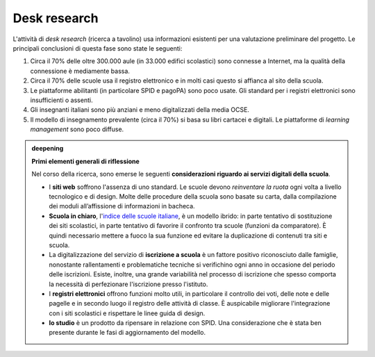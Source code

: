 .. _desk-research:

Desk research
=============

L'attività di *desk research* (ricerca a tavolino) usa informazioni
esistenti per una valutazione preliminare del progetto. Le principali
conclusioni di questa fase sono state le seguenti:

1. Circa il 70% delle oltre 300.000 aule (in 33.000 edifici scolastici)
   sono connesse a Internet, ma la qualità della connessione è
   mediamente bassa.

2. Circa il 70% delle scuole usa il registro elettronico e in molti casi
   questo si affianca al sito della scuola.

3. Le piattaforme abilitanti (in particolare SPID e pagoPA) sono poco
   usate. Gli standard per i registri elettronici sono insufficienti o
   assenti.

4. Gli insegnanti italiani sono più anziani e meno digitalizzati della
   media OCSE.

5. Il modello di insegnamento prevalente (circa il 70%) si basa su libri
   cartacei e digitali. Le piattaforme di *learning management* sono
   poco diffuse.

.. admonition:: deepening
   :class: admonition-deepening admonition-display-page name-deepening
   :name: approfondimento

   **Primi elementi generali di riflessione**

   Nel corso della ricerca, sono emerse le seguenti **considerazioni     
   riguardo ai servizi digitali della scuola**.                          
                                                                         
   -  I **siti web** soffrono l'assenza di uno standard. Le scuole devono
      *reinventare la ruota* ogni volta a livello tecnologico e di design.
      Molte delle procedure della scuola sono basate su carta, dalla
      compilazione dei moduli all’affissione di informazioni in bacheca.                                                       
                                                                         
   -  **Scuola in chiaro**, l'`indice delle scuole italiane <https://cercalatuascuola.istruzione.it/cercalatuascuola/>`_, è un modello ibrido: in parte tentativo di    
      sostituzione dei siti scolastici, in parte tentativo di favorire   
      il confronto tra scuole (funzioni da comparatore). È quindi        
      necessario mettere a fuoco la sua funzione ed evitare la           
      duplicazione di contenuti tra siti e scuola.                       
                                                                         
   -  La digitalizzazione del servizio di **iscrizione a scuola** è un   
      fattore positivo riconosciuto dalle famiglie, nonostante           
      rallentamenti e problematiche tecniche si verifichino ogni anno in 
      occasione del periodo delle iscrizioni. Esiste, inoltre, una       
      grande variabilità nel processo di iscrizione che spesso comporta  
      la necessità di perfezionare l'iscrizione presso l'istituto.       
                                                                         
   -  I **registri elettronici** offrono funzioni molto utili, in        
      particolare il controllo dei voti, delle note e delle pagelle e in 
      secondo luogo il registro delle attività di classe. È auspicabile  
      migliorare l'integrazione con i siti scolastici e rispettare le    
      linee guida di design.                                             
                                                                         
   -  **Io studio** è un prodotto da ripensare in relazione con SPID. Una considerazione che è stata ben presente durante le fasi di aggiornamento del modello.   

